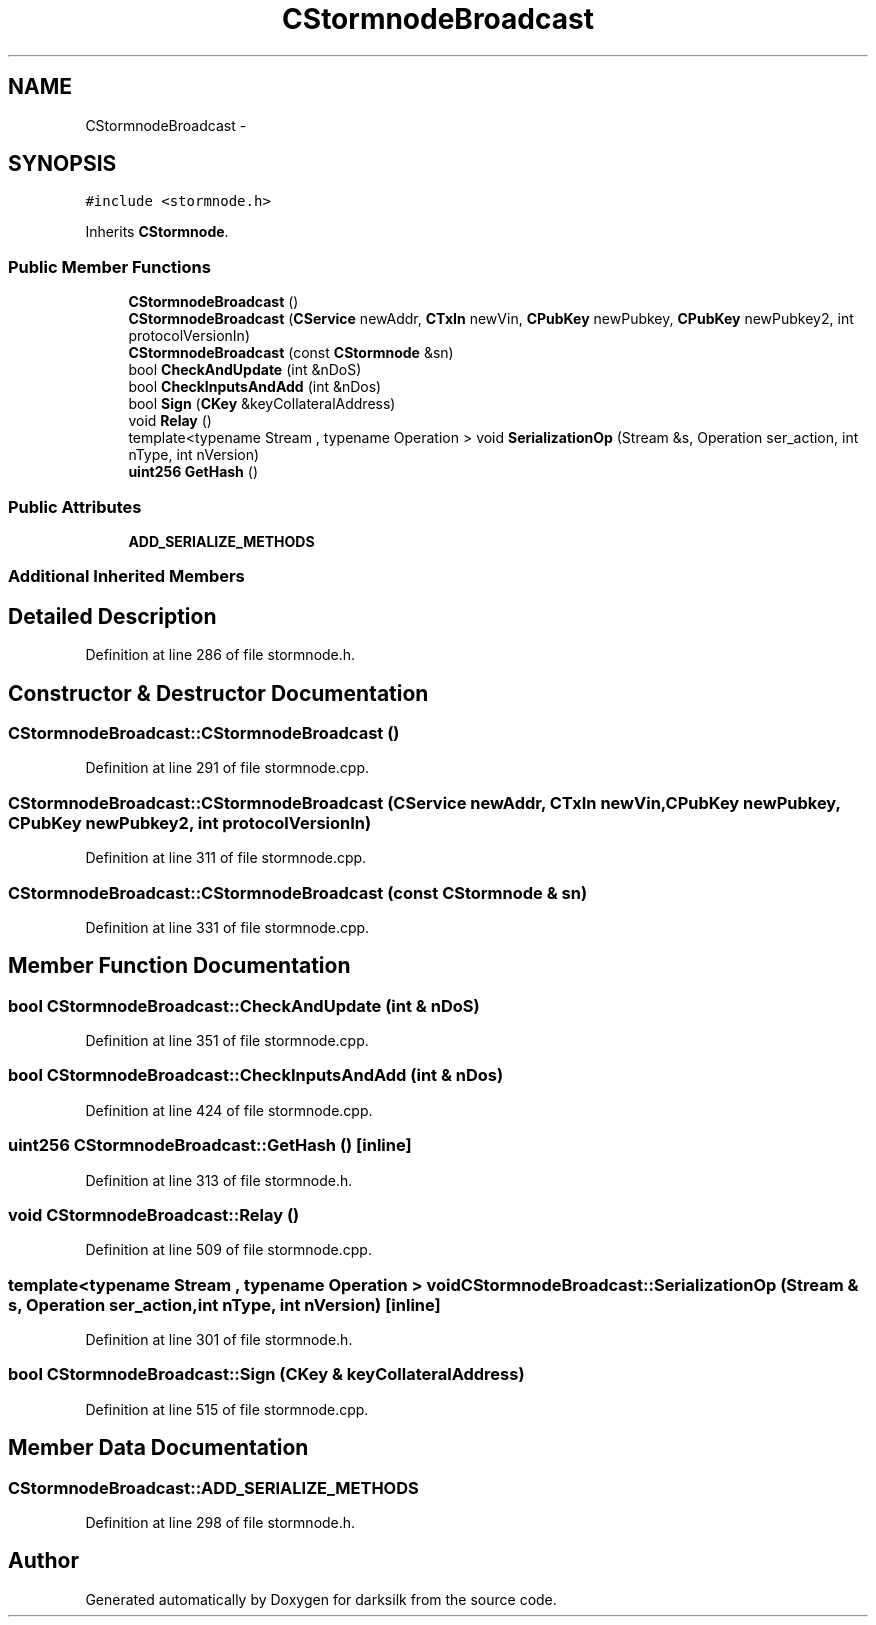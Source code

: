 .TH "CStormnodeBroadcast" 3 "Wed Feb 10 2016" "Version 1.0.0.0" "darksilk" \" -*- nroff -*-
.ad l
.nh
.SH NAME
CStormnodeBroadcast \- 
.SH SYNOPSIS
.br
.PP
.PP
\fC#include <stormnode\&.h>\fP
.PP
Inherits \fBCStormnode\fP\&.
.SS "Public Member Functions"

.in +1c
.ti -1c
.RI "\fBCStormnodeBroadcast\fP ()"
.br
.ti -1c
.RI "\fBCStormnodeBroadcast\fP (\fBCService\fP newAddr, \fBCTxIn\fP newVin, \fBCPubKey\fP newPubkey, \fBCPubKey\fP newPubkey2, int protocolVersionIn)"
.br
.ti -1c
.RI "\fBCStormnodeBroadcast\fP (const \fBCStormnode\fP &sn)"
.br
.ti -1c
.RI "bool \fBCheckAndUpdate\fP (int &nDoS)"
.br
.ti -1c
.RI "bool \fBCheckInputsAndAdd\fP (int &nDos)"
.br
.ti -1c
.RI "bool \fBSign\fP (\fBCKey\fP &keyCollateralAddress)"
.br
.ti -1c
.RI "void \fBRelay\fP ()"
.br
.ti -1c
.RI "template<typename Stream , typename Operation > void \fBSerializationOp\fP (Stream &s, Operation ser_action, int nType, int nVersion)"
.br
.ti -1c
.RI "\fBuint256\fP \fBGetHash\fP ()"
.br
.in -1c
.SS "Public Attributes"

.in +1c
.ti -1c
.RI "\fBADD_SERIALIZE_METHODS\fP"
.br
.in -1c
.SS "Additional Inherited Members"
.SH "Detailed Description"
.PP 
Definition at line 286 of file stormnode\&.h\&.
.SH "Constructor & Destructor Documentation"
.PP 
.SS "CStormnodeBroadcast::CStormnodeBroadcast ()"

.PP
Definition at line 291 of file stormnode\&.cpp\&.
.SS "CStormnodeBroadcast::CStormnodeBroadcast (\fBCService\fP newAddr, \fBCTxIn\fP newVin, \fBCPubKey\fP newPubkey, \fBCPubKey\fP newPubkey2, int protocolVersionIn)"

.PP
Definition at line 311 of file stormnode\&.cpp\&.
.SS "CStormnodeBroadcast::CStormnodeBroadcast (const \fBCStormnode\fP & sn)"

.PP
Definition at line 331 of file stormnode\&.cpp\&.
.SH "Member Function Documentation"
.PP 
.SS "bool CStormnodeBroadcast::CheckAndUpdate (int & nDoS)"

.PP
Definition at line 351 of file stormnode\&.cpp\&.
.SS "bool CStormnodeBroadcast::CheckInputsAndAdd (int & nDos)"

.PP
Definition at line 424 of file stormnode\&.cpp\&.
.SS "\fBuint256\fP CStormnodeBroadcast::GetHash ()\fC [inline]\fP"

.PP
Definition at line 313 of file stormnode\&.h\&.
.SS "void CStormnodeBroadcast::Relay ()"

.PP
Definition at line 509 of file stormnode\&.cpp\&.
.SS "template<typename Stream , typename Operation > void CStormnodeBroadcast::SerializationOp (Stream & s, Operation ser_action, int nType, int nVersion)\fC [inline]\fP"

.PP
Definition at line 301 of file stormnode\&.h\&.
.SS "bool CStormnodeBroadcast::Sign (\fBCKey\fP & keyCollateralAddress)"

.PP
Definition at line 515 of file stormnode\&.cpp\&.
.SH "Member Data Documentation"
.PP 
.SS "CStormnodeBroadcast::ADD_SERIALIZE_METHODS"

.PP
Definition at line 298 of file stormnode\&.h\&.

.SH "Author"
.PP 
Generated automatically by Doxygen for darksilk from the source code\&.
